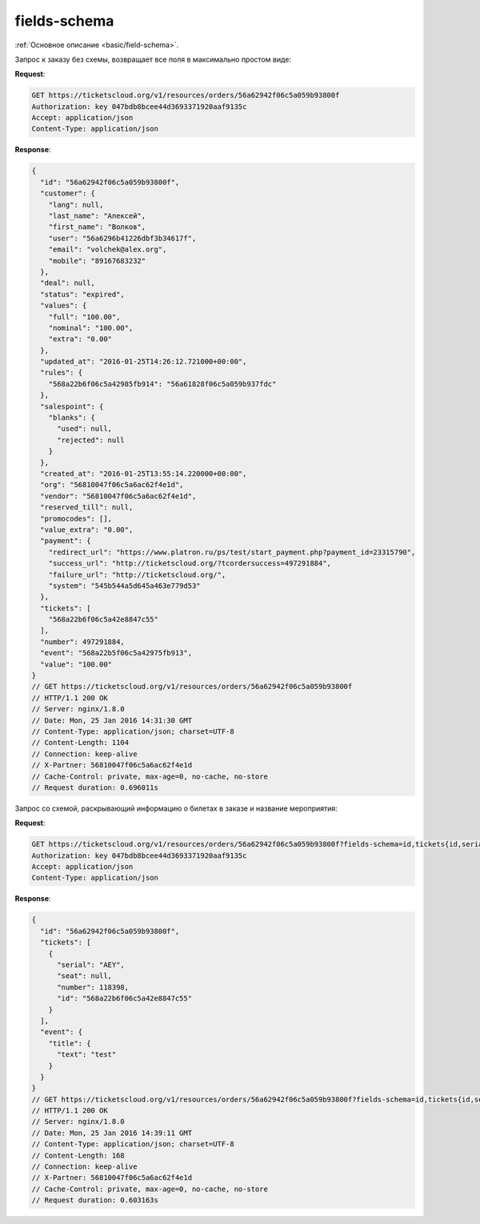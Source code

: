 .. _ex/fields-schema:

fields-schema
=============

:ref:`Основное описание <basic/field-schema>`.

Запрос к заказу без схемы, возвращает все поля в максимально простом виде:

**Request**:

.. sourcecode:: http

    GET https://ticketscloud.org/v1/resources/orders/56a62942f06c5a059b93800f
    Authorization: key 047bdb8bcee44d3693371920aaf9135c
    Accept: application/json
    Content-Type: application/json

**Response**:

.. sourcecode:: http

    {
      "id": "56a62942f06c5a059b93800f",
      "customer": {
        "lang": null,
        "last_name": "Алексей",
        "first_name": "Волков",
        "user": "56a6296b41226dbf3b34617f",
        "email": "volchek@alex.org",
        "mobile": "89167683232"
      },
      "deal": null,
      "status": "expired",
      "values": {
        "full": "100.00",
        "nominal": "100.00",
        "extra": "0.00"
      },
      "updated_at": "2016-01-25T14:26:12.721000+00:00",
      "rules": {
        "568a22b6f06c5a42985fb914": "56a61828f06c5a059b937fdc"
      },
      "salespoint": {
        "blanks": {
          "used": null,
          "rejected": null
        }
      },
      "created_at": "2016-01-25T13:55:14.220000+00:00",
      "org": "56810047f06c5a6ac62f4e1d",
      "vendor": "56810047f06c5a6ac62f4e1d",
      "reserved_till": null,
      "promocodes": [],
      "value_extra": "0.00",
      "payment": {
        "redirect_url": "https://www.platron.ru/ps/test/start_payment.php?payment_id=23315790",
        "success_url": "http://ticketscloud.org/?tcordersuccess=497291884",
        "failure_url": "http://ticketscloud.org/",
        "system": "545b544a5d645a463e779d53"
      },
      "tickets": [
        "568a22b6f06c5a42e8847c55"
      ],
      "number": 497291884,
      "event": "568a22b5f06c5a42975fb913",
      "value": "100.00"
    }
    // GET https://ticketscloud.org/v1/resources/orders/56a62942f06c5a059b93800f
    // HTTP/1.1 200 OK
    // Server: nginx/1.8.0
    // Date: Mon, 25 Jan 2016 14:31:30 GMT
    // Content-Type: application/json; charset=UTF-8
    // Content-Length: 1104
    // Connection: keep-alive
    // X-Partner: 56810047f06c5a6ac62f4e1d
    // Cache-Control: private, max-age=0, no-cache, no-store
    // Request duration: 0.696011s


Запрос со схемой, раскрывающий информацию о билетах в заказе и название мероприятия:

**Request**:

.. sourcecode:: http

   GET https://ticketscloud.org/v1/resources/orders/56a62942f06c5a059b93800f?fields-schema=id,tickets{id,serial,number,seat{row,number}},event{title{text}}
   Authorization: key 047bdb8bcee44d3693371920aaf9135c
   Accept: application/json
   Content-Type: application/json

**Response**:

.. sourcecode:: http

    {
      "id": "56a62942f06c5a059b93800f",
      "tickets": [
        {
          "serial": "AEY",
          "seat": null,
          "number": 118398,
          "id": "568a22b6f06c5a42e8847c55"
        }
      ],
      "event": {
        "title": {
          "text": "test"
        }
      }
    }
    // GET https://ticketscloud.org/v1/resources/orders/56a62942f06c5a059b93800f?fields-schema=id,tickets{id,serial,number,seat{row,number}},event{title{text}}
    // HTTP/1.1 200 OK
    // Server: nginx/1.8.0
    // Date: Mon, 25 Jan 2016 14:39:11 GMT
    // Content-Type: application/json; charset=UTF-8
    // Content-Length: 168
    // Connection: keep-alive
    // X-Partner: 56810047f06c5a6ac62f4e1d
    // Cache-Control: private, max-age=0, no-cache, no-store
    // Request duration: 0.603163s
